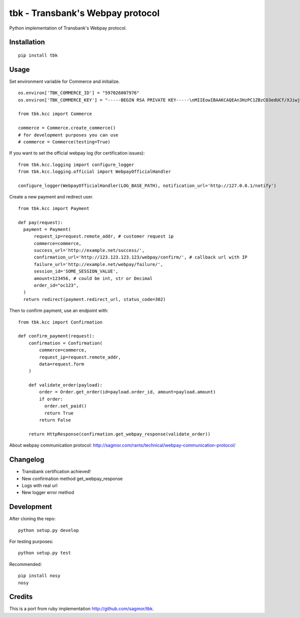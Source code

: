 tbk - Transbank's Webpay protocol
=================================

Python implementation of Transbank's Webpay protocol.


|Latest Version| |Development Status| |Build Status| |Coverage Status| |Code Health| |Downloads| |Documentation|


.. |Latest Version| image:: https://pypip.in/version/tbk/badge.svg?
    :target: https://pypi.python.org/pypi/tbk/
    :alt: Latest Version
.. |Development Status| image:: https://pypip.in/status/tbk/badge.svg?
   :target: https://pypi.python.org/pypi/tbk/
   :alt: Development Status
.. |Build Status| image:: https://travis-ci.org/pedroburon/tbk.svg?
   :target: https://travis-ci.org/pedroburon/tbk
   :alt: Build Status
.. |Coverage Status| image:: https://img.shields.io/coveralls/pedroburon/tbk.svg?
   :target: https://coveralls.io/r/pedroburon/tbk
   :alt: Coverage Status
.. |Code Health| image:: https://landscape.io/github/pedroburon/tbk/master/landscape.svg?
   :target: https://landscape.io/github/pedroburon/tbk/master
   :alt: Code Health
.. |Downloads| image:: https://pypip.in/download/tbk/badge.svg?period=month
   :target: https://pypi.python.org/pypi/tbk/
   :alt: Downloads
.. |Documentation| image:: https://readthedocs.org/projects/tbk/badge/?version=latest
   :target: https://readthedocs.org/projects/tbk/?badge=latest
   :alt: Documentation Status

Installation
------------

::

    pip install tbk


Usage
-----

Set environment variable for Commerce and initialize.

::

    os.environ['TBK_COMMERCE_ID'] = "597026007976"
    os.environ['TBK_COMMERCE_KEY'] = "-----BEGIN RSA PRIVATE KEY-----\nMIIEowIBAAKCAQEAn3HzPC1ZBzCO3edUCf/XJiwj3bzJpjjTi/zBO9O+DDzZCaMp...""

    from tbk.kcc import Commerce

    commerce = Commerce.create_commerce()
    # for development purposes you can use
    # commerce = Commerce(testing=True)

If you want to set the official webpay log (for certification issues):

::

    from tbk.kcc.logging import configure_logger
    from tbk.kcc.logging.official import WebpayOfficialHandler

    configure_logger(WebpayOfficialHandler(LOG_BASE_PATH), notification_url='http://127.0.0.1/notify')

Create a new payment and redirect user.

::

    from tbk.kcc import Payment

    def pay(request):
      payment = Payment(
          request_ip=request.remote_addr, # customer request ip
          commerce=commerce,
          success_url='http://example.net/success/',
          confirmation_url='http://123.123.123.123/webpay/confirm/', # callback url with IP
          failure_url='http://example.net/webpay/failure/',
          session_id='SOME_SESSION_VALUE',
          amount=123456, # could be int, str or Decimal
          order_id="oc123",
      )
      return redirect(payment.redirect_url, status_code=302)


Then to confirm payment, use an endpoint with:

::

    from tbk.kcc import Confirmation

    def confirm_payment(request):
        confirmation = Confirmation(
            commerce=commerce,
            request_ip=request.remote_addr,
            data=request.form
        )

        def validate_order(payload):
            order = Order.get_order(id=payload.order_id, amount=payload.amount)
            if order:
              order.set_paid()
              return True
            return False

        return HttpResponse(confirmation.get_webpay_response(validate_order))

About webpay communication protocol: http://sagmor.com/rants/technical/webpay-communication-protocol/

.. split here

Changelog
---------

* Transbank certification achieved!
* New confirmation method get_webpay_response 
* Logs with real url
* New logger error method

Development
-----------

After cloning the repo:

::

    python setup.py develop

For testing purposes:

::

    python setup.py test

Recommended:

::

    pip install nosy
    nosy

Credits
-------

This is a port from ruby implementation http://github.com/sagmor/tbk.
